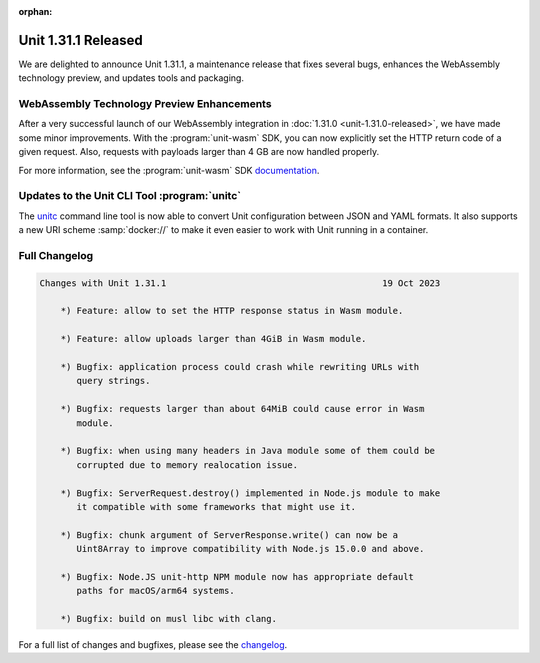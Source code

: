 :orphan:

####################
Unit 1.31.1 Released
####################

We are delighted to announce Unit 1.31.1, a maintenance release that fixes
several bugs, enhances the WebAssembly technology preview, and updates tools
and packaging.


*******************************************
WebAssembly Technology Preview Enhancements
*******************************************

After a very successful launch of our WebAssembly integration in
:doc:`1.31.0 <unit-1.31.0-released>`,
we have made some minor improvements.
With the :program:`unit-wasm` SDK,
you can now explicitly set the HTTP return code of a given request.
Also, requests with payloads larger than 4 GB are now handled properly.

For more information, see the :program:`unit-wasm` SDK
`documentation <https://github.com/nginx/unit-wasm>`__.


*********************************************
Updates to the Unit CLI Tool :program:`unitc`
*********************************************

The
`unitc <https://github.com/nginx/unit/tree/master/tools>`__
command line tool is now able to convert Unit configuration
between JSON and YAML formats.
It also supports a new URI scheme :samp:`docker://`
to make it even easier to work with Unit running in a container.


**************
Full Changelog
**************

.. code-block:: none

   Changes with Unit 1.31.1                                         19 Oct 2023

       *) Feature: allow to set the HTTP response status in Wasm module.

       *) Feature: allow uploads larger than 4GiB in Wasm module.

       *) Bugfix: application process could crash while rewriting URLs with
          query strings.

       *) Bugfix: requests larger than about 64MiB could cause error in Wasm
          module.

       *) Bugfix: when using many headers in Java module some of them could be
          corrupted due to memory realocation issue.

       *) Bugfix: ServerRequest.destroy() implemented in Node.js module to make
          it compatible with some frameworks that might use it.

       *) Bugfix: chunk argument of ServerResponse.write() can now be a
          Uint8Array to improve compatibility with Node.js 15.0.0 and above.

       *) Bugfix: Node.JS unit-http NPM module now has appropriate default
          paths for macOS/arm64 systems.

       *) Bugfix: build on musl libc with clang.

For a full list of changes and bugfixes,
please see the `changelog <../../../CHANGES.txt>`__.
